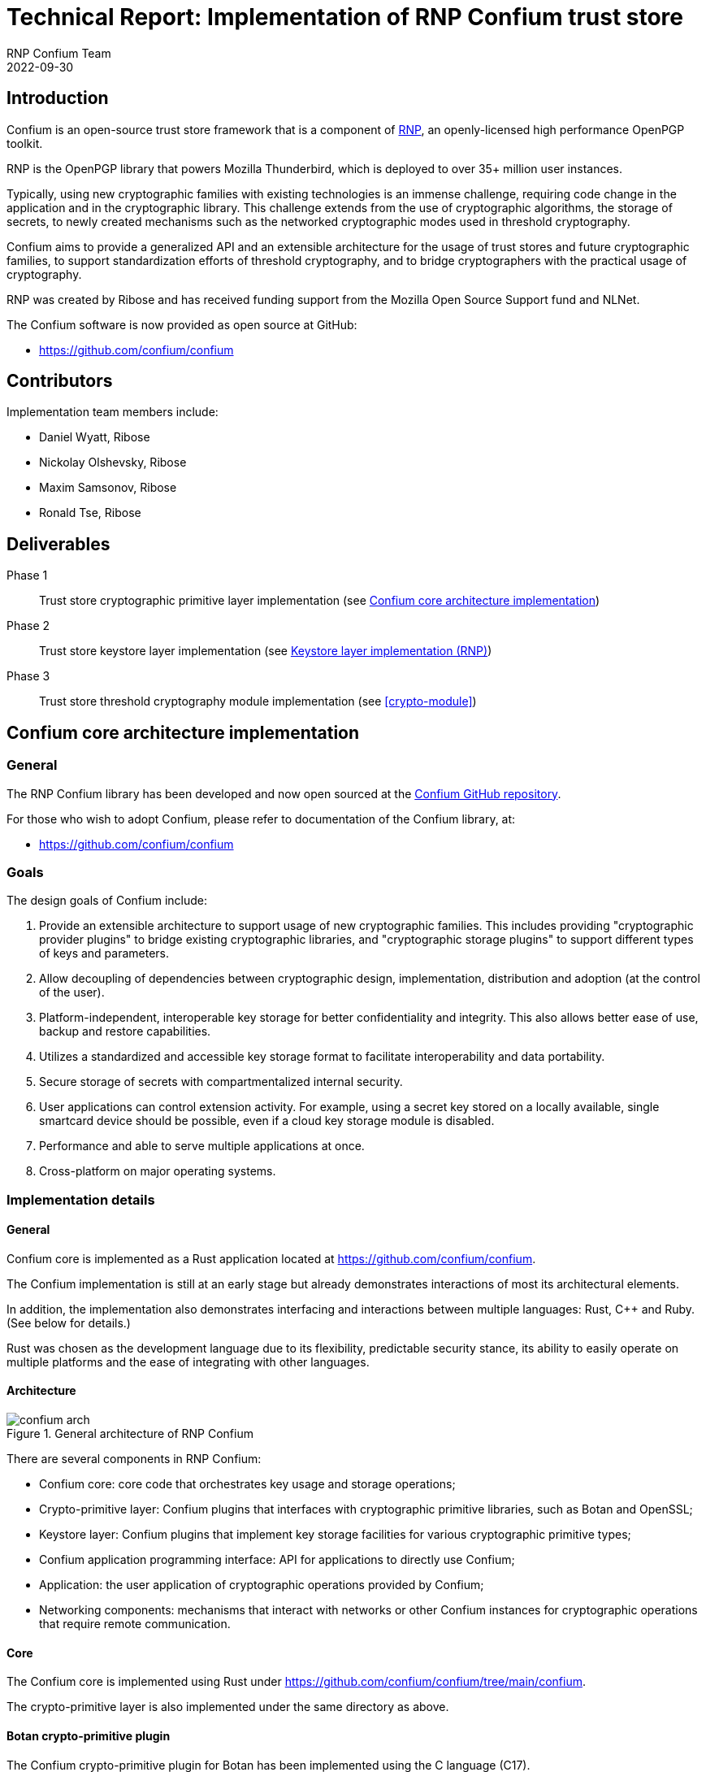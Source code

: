 = Technical Report: Implementation of RNP Confium trust store
RNP Confium Team
2022-09-30

== Introduction

Confium is an open-source trust store framework that is a component
of https://github.com/rnpgp/rnp[RNP], an openly-licensed high performance
OpenPGP toolkit.

RNP is the OpenPGP library that powers Mozilla Thunderbird, which is deployed to
over 35+ million user instances.

Typically, using new cryptographic families with existing technologies is an
immense challenge, requiring code change in the application and in the
cryptographic library. This challenge extends from the use of cryptographic
algorithms, the storage of secrets, to newly created mechanisms such as the
networked cryptographic modes used in threshold cryptography.

Confium aims to provide a generalized API and an extensible architecture for the
usage of trust stores and future cryptographic families, to support
standardization efforts of threshold cryptography, and to bridge cryptographers
with the practical usage of cryptography.

RNP was created by Ribose and has received funding support from the Mozilla Open
Source Support fund and NLNet.

The Confium software is now provided as open source at GitHub:

* https://github.com/confium/confium


== Contributors

Implementation team members include:

* Daniel Wyatt, Ribose
* Nickolay Olshevsky, Ribose
* Maxim Samsonov, Ribose
* Ronald Tse, Ribose


== Deliverables

Phase 1:: Trust store cryptographic primitive layer implementation (see <<confium-impl>>)

Phase 2:: Trust store keystore layer implementation (see <<keystore>>)

Phase 3:: Trust store threshold cryptography module implementation (see <<crypto-module>>)



[[confium-impl]]
== Confium core architecture implementation

=== General

The RNP Confium library has been developed and now open sourced at
the https://github.com/confium/confium[Confium GitHub repository].

For those who wish to adopt Confium, please refer to documentation of the
Confium library, at:

* https://github.com/confium/confium


=== Goals

The design goals of Confium include:

1. Provide an extensible architecture to support usage of new cryptographic
families. This includes providing "cryptographic provider plugins" to bridge
existing cryptographic libraries, and "cryptographic storage plugins" to support
different types of keys and parameters.

2. Allow decoupling of dependencies between cryptographic design,
implementation, distribution and adoption (at the control of the user).

3. Platform-independent, interoperable key storage for better confidentiality
and integrity. This also allows better ease of use, backup and restore
capabilities.

4. Utilizes a standardized and accessible key storage format to facilitate
interoperability and data portability.

5. Secure storage of secrets with compartmentalized internal security.

6. User applications can control extension activity. For example, using a secret
key stored on a locally available, single smartcard device should be possible,
even if a cloud key storage module is disabled.

7. Performance and able to serve multiple applications at once.

8. Cross-platform on major operating systems.



=== Implementation details

==== General

Confium core is implemented as a Rust application located at
https://github.com/confium/confium.

The Confium implementation is still at an early stage but already demonstrates
interactions of most its architectural elements.

In addition, the implementation also demonstrates interfacing and interactions
between multiple languages: Rust, C++ and Ruby. (See below for details.)

Rust was chosen as the development language due to its flexibility,
predictable security stance, its ability to easily operate on multiple
platforms and the ease of integrating with other languages.



==== Architecture

.General architecture of RNP Confium
image::images/confium-arch.svg[]

There are several components in RNP Confium:

* Confium core: core code that orchestrates key usage and storage operations;

* Crypto-primitive layer: Confium plugins that interfaces with cryptographic
primitive libraries, such as Botan and OpenSSL;

* Keystore layer: Confium plugins that implement key storage facilities for
various cryptographic primitive types;

* Confium application programming interface: API for applications to directly
use Confium;

* Application: the user application of cryptographic operations provided by
Confium;

* Networking components: mechanisms that interact with networks or other Confium
instances for cryptographic operations that require remote communication.


==== Core

The Confium core is implemented using Rust under
https://github.com/confium/confium/tree/main/confium.

The crypto-primitive layer is also implemented under the same directory as above.


==== Botan crypto-primitive plugin

The Confium crypto-primitive plugin for Botan has been implemented using the C++
language (C++17).

The usage of a different language demonstrates that the crypto-primitive
plugins can be implemented by third-parties, using different languages.

The implementation is provided under
https://github.com/confium/confium/tree/main/plugins/hash-botan .

NOTE: Currently, only hashes / digests are supported by the Botan
crypto-primitive plugin.


==== Ruby language bindings

The Ruby language bindings for Confium has been implemented under
https://github.com/confium/confium-ruby.

The Confium Ruby gem ("confium") allows usage of Confium functions directly
from the Ruby language, making Confium useable not only from Rust but also Ruby.

Similar language bindings can be created for other statically-compiled
or interpreted languages, such as Python, Java and C/C++.

The Ruby bindings utilize FFI for linking with Confium core.

NOTE: Usage of the Ruby binding depends on the installation/availability of
Confium core and its crypto-primitive plugins.


=== Testing details

A test suite has been implemented through the
https://github.com/confium/confium/tree/main/confium-ruby[Confium Ruby language bindings],
at:

* https://github.com/confium/confium/tree/main/confium-ruby/specs

The test suite is implemented to demonstrate usage the full Confium architecture.

.RNP Confium test suite architecture
image::images/confium-tests.svg[]

Tests are executed as follows:

. Individual tests are implemented in Ruby's RSpec against Confium Ruby
. The tests exercise functionality through the Ruby-Rust FFI interface
. Confium core fulfills the request through the Confium Botan plugin,
which is bound through its C++ interface
. Confium's Botan plugin interacts with `libbotan` (`libbotan.dylib` on macOS,
  `libbotan.so` on Linux, `libbotan.DLL` on Windows)
. The corresponding functions of the Botan library are executed.

Notice that these integrated tests traverse the multiple computing language
interfaces, from Ruby to Rust to C++.

NOTE: The test suite only tests against certain digest formats, additional tests
can be added with minimal effort.

Please refer to https://github.com/confium/confium/ for details on how to run
tests.



[[keystore]]
== Keystore layer implementation (RNP)

=== Background and goals

The keystore layer was implemented separate from RNP Confium core, but in RNP in
order to guide development of a unified keystore layer.

https://www.rnpgp.org[RNP] is a high-performance OpenPGP library implemented in
C++. RNP originally only utilized the https://botan.randombit.net[Botan]
cryptographic library due to its lightweight API, timely inclusion of recent
cryptographic algorithms and rapid releases. RNP, with its dependent libraries
like Botan, are bundled within Mozilla Thunderbird in a single package
distribution.

However, https://www.redhat.com[Red Hat] has a cryptographic policy that does
not support Botan due to the resources and effort required to maintain an
additional cryptographic library in their
https://access.redhat.com/articles/2918071[RHEL certification processes] for
FIPS 140-2 and Common Criteria (ISO/IEC 15408).

This policy caused the Red Hat RHEL packagers to remove Botan from the official
Thunderbird package, which as a result rendered OpenPGP functionality unusable
in RHEL's Thunderbird.

These bugs were reported to Red Hat since 2020 December:

* https://bugzilla.redhat.com/show_bug.cgi?id=1898440[Red Hat Bugzilla #1898440: "[RHEL 7\] Unable to import OpenGPG keys"]

* https://bugzilla.redhat.com/show_bug.cgi?id=1886962[Red Hat Bugzilla #1886962: "[RHEL 7\] Thunderbird OpenGPG integration fails"]

* https://bugzilla.redhat.com/show_bug.cgi?id=1886958[Red Hat Bugzilla #1886958: "[RHEL 8\] Thunderbird OpenGPG integration fails"]

* https://bugzilla.redhat.com/show_bug.cgi?id=2133263[Red Hat Bugzilla #2133263: "[RHEL 9\] Thunderbird OpenGPG integration fails [NEEDINFO\]]


Most recently, Red Hat published a knowledge base article that provided
clarification to as why RNP was unavailable in Thunderbird:

* https://access.redhat.com/solutions/6980050[Red Hat Customer Portal: Thunderbird E-Mail experiences integration failure with OpenGPG]
(Marked "SOLUTION IN PROGRESS" as of October 19 2022)

The knowledge base article solicited criticisms from users affected by this
problem, such as the following:

[quote]
____
"That is not a solution, that is an escape from responsibility."
____

NOTE: The Fedora distributions do not have this issue, as the cryptographic
library Botan is packaged within the Thunderbird package.

The RNP Confium team decided that this issue severely affects the security
needs of our users, and is therefore more urgent than developing the keystore
layer. While the RHEL ecosystem does not represent a huge installation base,
it is a critical subset of existing Thunderbird users that heavily rely on
security and privacy for communication. We have taken a policy to fully support
those users.

We believe that handling these enhancements as Phase 2 and Phase 3 of the
approved NLNet project is consistent with its intention to protect those with a
strong need of security and privacy.


=== RNP cryptographic mapping layer

For this purpose, RNP needed to generalize its cryptographic usage to support
multiple cryptographic libraries to utilize existing cryptographic libraries
provided by RHEL distributions.

After discussions with the RHEL cryptography team and the OpenSSL development
team, the RNP team decided to target OpenSSL 3.0 for RHEL 9 as its highest
priority, and subsequently OpenSSL 1.1.1 for RHEL 8 compatibility.

The RNP team has developed a cryptographic mapping layer in C++ that allows RNP
to utilize different cryptographic libraries via the same codebase.
The resulting architecture of the RNP crypto-primitive and keystore layers are
shown in the following figure.

.RNP crypto-primitive and keystore layer architecture
image::images/rnp-crypto-arch.svg[]

NOTE: OpenSSL 3.0 support was introduced in RNP v0.16.1, OpenSSL 1.1.1 support
was introduced in RNP v0.16.2.

NOTE: OpenSSL 1.0.x which comes with RHEL 7 is not a supported configuration
as both RHEL 7 and OpenSSL 1.0.x have been marked end-of-life with known
security issues that will not be fixed, resulting in an insecure system.

The mapping layer performs cryptographic library detection to determine whether
Botan or OpenSSL exists, and selects the corresponding backend code.

The RNP cryptographic mapping layer currently supports the following
cryptographic libraries:

*  Botan
* OpenSSL 1.1.1
* OpenSSL 3.0

While the architecture is not as ideal as that of Confium, with its multiple
primitives and extensibility through a plugin architecture, this work
accomplishes two *firsts*:

* first OpenPGP suite that works in the same interoperable way across multiple
cryptographic libraries;

* first OpenPGP suite that utilizes OpenSSL.

Furthermore, the mapping layer supports dynamic version and feature detection on
OpenSSL (via the new OpenSSL 3.0 EVP API) on the system-installed OpenSSL
library, and automatically enables the supported functionality within RNP for
use.

[example]
RNP is flexible enough to support an OpenSSL vanilla installation that does not
provide IDEA, as well as the OpenSSL package that disables the RSA/SHA1
combination on RHEL 9 and CentOS 9 Stream, by only enabling features supported
by the underlying library.



=== Deliverables

RNP first incorporated OpenSSL 3.0 support in RNP version 0.16.1 for RHEL 9,
with dynamic feature support, which incorporated these PRs (only relevant ones
listed):

* https://github.com/rnpgp/rnp/pull/1550[RNP #1550: Add OpenSSL backend]
* https://github.com/rnpgp/rnp/pull/1624[RNP #1624: Add new FFI functions `rnp_backend_string()` and `rnp_backend_version()`]
* https://github.com/rnpgp/rnp/pull/1626[RNP #1626: CLI: print info about used backend]
* https://github.com/rnpgp/rnp/pull/1631[RNP #1631: Add basic secure_vector for OpenSSL backend]
* https://github.com/rnpgp/rnp/pull/1635[RNP #1635: Workaround sudo 1.9.8 issue on Cirrus FreeBSD 12.2 runner]
* https://github.com/rnpgp/rnp/pull/1637[RNP #1637: Correctly handle short EdDSA secret key within OpenSSL backend]
* https://github.com/rnpgp/rnp/pull/1640[RNP #1640: Workaround macOS CI issue related to homebrew and OpenSSL update]
* https://github.com/rnpgp/rnp/pull/1645[RNP #1645: Update cli_tests to work with OpenSSL backend]
* https://github.com/rnpgp/rnp/pull/1692[RNP #1692: Check required OpenSSL features via CMake]
* https://github.com/rnpgp/rnp/pull/1698[RNP #1698: Fix OpenSSL version detection in `rnp::backend_version()]
* https://github.com/rnpgp/rnp/pull/1734[RNP #1734: Fix broken OpenSSL CI runs and corresponding undetected errors]
* https://github.com/rnpgp/rnp/pull/1844[RNP #1844: Add FFI API and CLI options to override current time]
* https://github.com/rnpgp/rnp/pull/1855[RNP #1855: [#1612\] FFI: add option to export armored revocation]
* https://github.com/rnpgp/rnp/pull/1863[RNP #1863: [#1859\] support OpenSSL without IDEA]
* https://github.com/rnpgp/rnp/pull/1870[RNP #1870: [#1617\] Add Fedora 35, 36, CentOS 9 to CI]
* https://github.com/rnpgp/rnp/pull/1875[RNP #1875: OpenSSL backend features detection]
* https://github.com/rnpgp/rnp/pull/1882[RNP #1882: Add support for OpenSSL 3.0 backend]
* https://github.com/rnpgp/rnp/pull/1886[RNP #1886: Release v0.16.1]

Subsequently, RNP expanded support to OpenSSL 1.1.1 in 0.16.2 for RHEL 8
(only relevant ones listed):

* https://github.com/rnpgp/rnp/pull/1905[RNP #1905: CI: Do not install botan with OpenSSL backend runners]
* https://github.com/rnpgp/rnp/pull/1910[RNP #1910: Add missing "fingerprint" identifier]
* https://github.com/rnpgp/rnp/pull/1912[RNP #1912: Release v0.16.2]

The resulting packages were adopted and republished by:

* Mozilla
** https://bugzilla.mozilla.org/show_bug.cgi?id=1794157[Mozilla Bugzilla #1794157: Cannot add PGP keys to OpenPGP manager])
* https://rpms.remirepo.net[Remi's RPM repository]
** https://mobile.twitter.com/RemiRepository/status/1585628031762452481[Remi's Twitter announcement]
* Red Hat
** https://bugzilla.redhat.com/show_bug.cgi?id=2138353[Red Hat Bugzilla #2138353: "Review Request: rnp - OpenPGP (RFC4880) tools [NEEDINFO\]]
** https://bugzilla.redhat.com/attachment.cgi?id=1920830[Red Hat Bugzilla Attachment #1920830: Series of patches to backport RNP v0.16.2 to Thunderbird ESR 102 by Kai Engert]

NOTE: RNP availability as an official RHEL package for RHEL 8 and RHEL 9 is
currently being reviewed.


=== Conclusion

The resulting work achieves the following:

* allows RNP to be built, installed and run on vanilla RHEL-based systems,
including: RHEL 8, RHEL 9, Fedora 35/36+ and the latest CentOS 9 Stream (the
successor to CentOS 8);

* allows RNP to support Thunderbird users bound to the RHEL ecosystem, therefore
supporting secure and private communication of a critical subset of users who
depend on highly secure Linux systems.

Ribose is currently planning to issue a press release on this work together with
OpenSSL and Red Hat, which would include NLNet as a major sponsor of this work.
